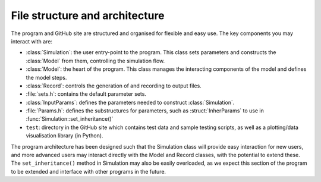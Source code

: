 
File structure and architecture
===================================

The program and GitHub site are structured and organised for flexible and easy use. The key components you may interact with are:

- :class:`Simulation`: the user entry-point to the program. This class sets parameters and constructs the :class:`Model` from them, controlling the simulation flow.
- :class:`Model`: the heart of the program. This class manages the interacting components of the model and defines the model steps. 
- :class:`Record`: controls the generation of and recording to output files.
- :file:`sets.h`: contains the default parameter sets.
- :class:`InputParams`: defines the parameters needed to construct :class:`Simulation`.
- :file:`Params.h`: defines the substructures for parameters, such as :struct:`InherParams` to use in :func:`Simulation::set_inheritance()`
- ``test``: directory in the GitHub site which contains test data and sample testing scripts, as well as a plotting/data visualisation library (in Python).

The program architecture has been designed such that the Simulation class will provide easy interaction for new users, and more advanced users may interact directly with the Model and Record classes, with the potential to extend these. The ``set_inheritance()`` method in Simulation may also be easily overloaded, as we expect this section of the program to be extended and interface with other programs in the future. 